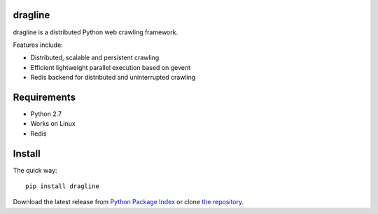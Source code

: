 dragline
=======

dragline is a distributed Python web crawling framework.

Features include:

* Distributed, scalable and persistent crawling
* Efficient lightweight parallel execution based on gevent
* Redis backend for distributed and uninterrupted crawling


Requirements
============

* Python 2.7
* Works on Linux
* Redis

Install
=======

The quick way::

    pip install dragline


Download the latest release from `Python Package Index`_ or clone `the repository`_.


.. _Python Package Index: http://pypi.python.org/pypi/dragline
.. _the repository: https://github.com/inzyte/dragline